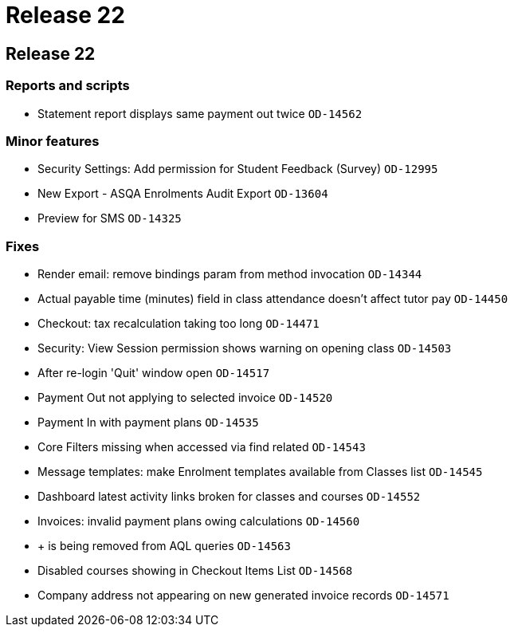 = Release 22

== Release 22

=== Reports and scripts

* Statement report displays same payment out twice `OD-14562`

=== Minor features

* Security Settings: Add permission for Student Feedback (Survey)
`OD-12995`
* New Export - ASQA Enrolments Audit Export `OD-13604`
* Preview for SMS `OD-14325`

=== Fixes

* Render email: remove bindings param from method invocation `OD-14344`
* Actual payable time (minutes) field in class attendance doesn't affect
tutor pay `OD-14450`
* Checkout: tax recalculation taking too long `OD-14471`
* Security: View Session permission shows warning on opening class
`OD-14503`
* After re-login 'Quit' window open `OD-14517`
* Payment Out not applying to selected invoice `OD-14520`
* Payment In with payment plans `OD-14535`
* Core Filters missing when accessed via find related `OD-14543`
* Message templates: make Enrolment templates available from Classes
list `OD-14545`
* Dashboard latest activity links broken for classes and courses
`OD-14552`
* Invoices: invalid payment plans owing calculations `OD-14560`
* + is being removed from AQL queries `OD-14563`
* Disabled courses showing in Checkout Items List `OD-14568`
* Company address not appearing on new generated invoice records
`OD-14571`
